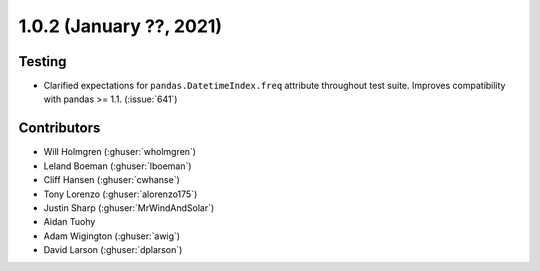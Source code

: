 .. _whatsnew_102:

.. py:currentmodule:: solarforecastarbiter

1.0.2 (January ??, 2021)
-------------------------


Testing
~~~~~~~

* Clarified expectations for ``pandas.DatetimeIndex.freq`` attribute
  throughout test suite. Improves compatibility with pandas >= 1.1.
  (:issue:`641`)


Contributors
~~~~~~~~~~~~

* Will Holmgren (:ghuser:`wholmgren`)
* Leland Boeman (:ghuser:`lboeman`)
* Cliff Hansen (:ghuser:`cwhanse`)
* Tony Lorenzo (:ghuser:`alorenzo175`)
* Justin Sharp (:ghuser:`MrWindAndSolar`)
* Aidan Tuohy
* Adam Wigington (:ghuser:`awig`)
* David Larson (:ghuser:`dplarson`)
